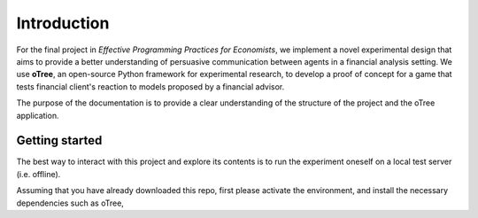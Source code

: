 .. _introduction:


************
Introduction
************

For the final project in *Effective Programming Practices for Economists*, we implement a novel experimental
design that aims to provide a better understanding of persuasive communication between agents in a financial 
analysis setting. We use **oTree**, an open-source Python framework for experimental research, to develop a 
proof of concept for a game that tests financial client's reaction to models proposed by a financial advisor.

The purpose of the documentation is to provide a clear understanding of the structure of the project and the 
oTree application. 


.. _getting_started:

Getting started
===============

The best way to interact with this project and explore its contents is to run the experiment oneself on a local test server (i.e. offline).

Assuming that you have already downloaded this repo, first please activate the environment, and install the necessary dependencies
such as oTree,  